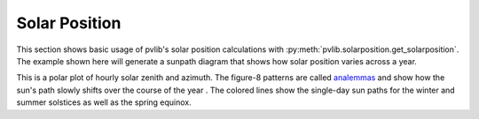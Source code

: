 .. _solarposition:

Solar Position
==============

This section shows basic usage of pvlib's solar position calculations with
:py:meth:`pvlib.solarposition.get_solarposition`.  The example shown here will
generate a sunpath diagram that shows how solar position varies across a year.

.. ipython::
    
    In [1]: from pvlib import solarposition
       ...: import pandas as pd
       ...: import numpy as np
       ...: import matplotlib.pyplot as plt
       ...: 
    
    In [5]: tz = 'Asia/Calcutta'
       ...: lat, lon = 28.6, 77.2
       ...: 
    
    In [8]: times = pd.date_range('2019-01-01 00:00:00', '2020-01-01', closed='left',
       ...:                       freq='H', tz=tz)
       ...: 
    
    In [9]: solpos = solarposition.get_solarposition(times, lat, lon)
       ...: # remove nighttime
       ...: solpos = solpos.loc[solpos['apparent_elevation'] > 0, :]
        
    In [13]: ax = plt.subplot(1, 1, 1, projection='polar')
    
    In [14]: # draw the analemma loops
       ....: points = ax.scatter(np.radians(solpos.azimuth), solpos.apparent_zenith,
       ....:                     s=2, label=None, c=solpos.index.dayofyear)
       ....: ax.figure.colorbar(points)
       ....:
    
    In [16]: # draw hour labels
       ....: for hour in np.unique(solpos.index.hour):
       ....:     # choose label position by the smallest radius for each hour
       ....:     subset = solpos.loc[solpos.index.hour == hour, :]
       ....:     r = subset.apparent_zenith
       ....:     pos = solpos.loc[r.idxmin(), :]
       ....:     ax.text(np.radians(pos['azimuth']), pos['apparent_zenith'], str(hour))
       ....: 
       ....: 
    
    In [17]: # draw individual days
       ....: for date in pd.to_datetime(['2019-03-21', '2019-06-21', '2019-12-21']):
       ....:     times = pd.date_range(date, date+pd.Timedelta('24h'), freq='5min', tz=tz)
       ....:     solpos = solarposition.get_solarposition(times, lat, lon)
       ....:     solpos = solpos.loc[solpos['apparent_elevation'] > 0, :]
       ....:     label = date.strftime('%Y-%m-%d')
       ....:     ax.plot(np.radians(solpos.azimuth), solpos.apparent_zenith, label=label)
       ....: 
       ....: ax.figure.legend(loc='upper left')
       ....: 
        
    @savefig sunpath-diagram.png width=6in
    In [19]: # change coordinates to be like a compass
       ....: ax.set_theta_zero_location('N')
       ....: ax.set_theta_direction(-1)
       ....: ax.set_rmax(90)
       ....:

This is a polar plot of hourly solar zenith and azimuth.  The figure-8 patterns
are called `analemmas <https://en.wikipedia.org/wiki/Analemma>`_ and show how
the sun's path slowly shifts over the course of the year .  The colored
lines show the single-day sun paths for the winter and summer solstices as well
as the spring equinox.  
